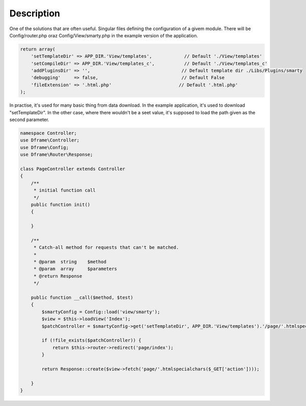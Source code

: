 ====
Description
====

One of the solutions that are often useful. Singular files defining the configuration of a givem module. There will be Config/router.php oraz Config/View/smarty.php in the example version of the application.

.. code-block:: php

 return array(
     'setTemplateDir' => APP_DIR.'View/templates',            // Default './View/templates'
     'setCompileDir' => APP_DIR.'View/templates_c',           // Default './View/templates_c'
     'addPluginsDir' => '',                                  // Default template dir ./Libs/Plugins/smarty
     'debugging'     => false,                               // Default False
     'fileExtension' => '.html.php'                         // Default '.html.php'
 );

In practise, it's used for many basic thing from data download. In the example application, it's used to download "setTemplateDir". In the other case, where there wouldn't be a seet value, it's supposed to load the path given as the second parameter.

.. code-block:: php

 namespace Controller;
 use Dframe\Controller;
 use Dframe\Config;
 use Dframe\Router\Response;

 class PageController extends Controller
 {
     /**
      * initial function call
      */
     public function init()
     {

     }
     
     /**
      * Catch-all method for requests that can't be matched.
      *
      * @param  string    $method
      * @param  array     $parameters
      * @return Response
      */
      
     public function __call($method, $test)
     {
         $smartyConfig = Config::load('view/smarty');
         $view = $this->loadView('Index');
         $patchController = $smartyConfig->get('setTemplateDir', APP_DIR.'View/templates').'/page/'.htmlspecialchars($_GET['action']).$smartyConfig->get('fileExtension', '.html.php');
        
         if (!file_exists($patchController)) {  
             return $this->router->redirect('page/index');
         }
         
         return Response::create($view->fetch('page/'.htmlspecialchars($_GET['action'])));
        
     }
 }
